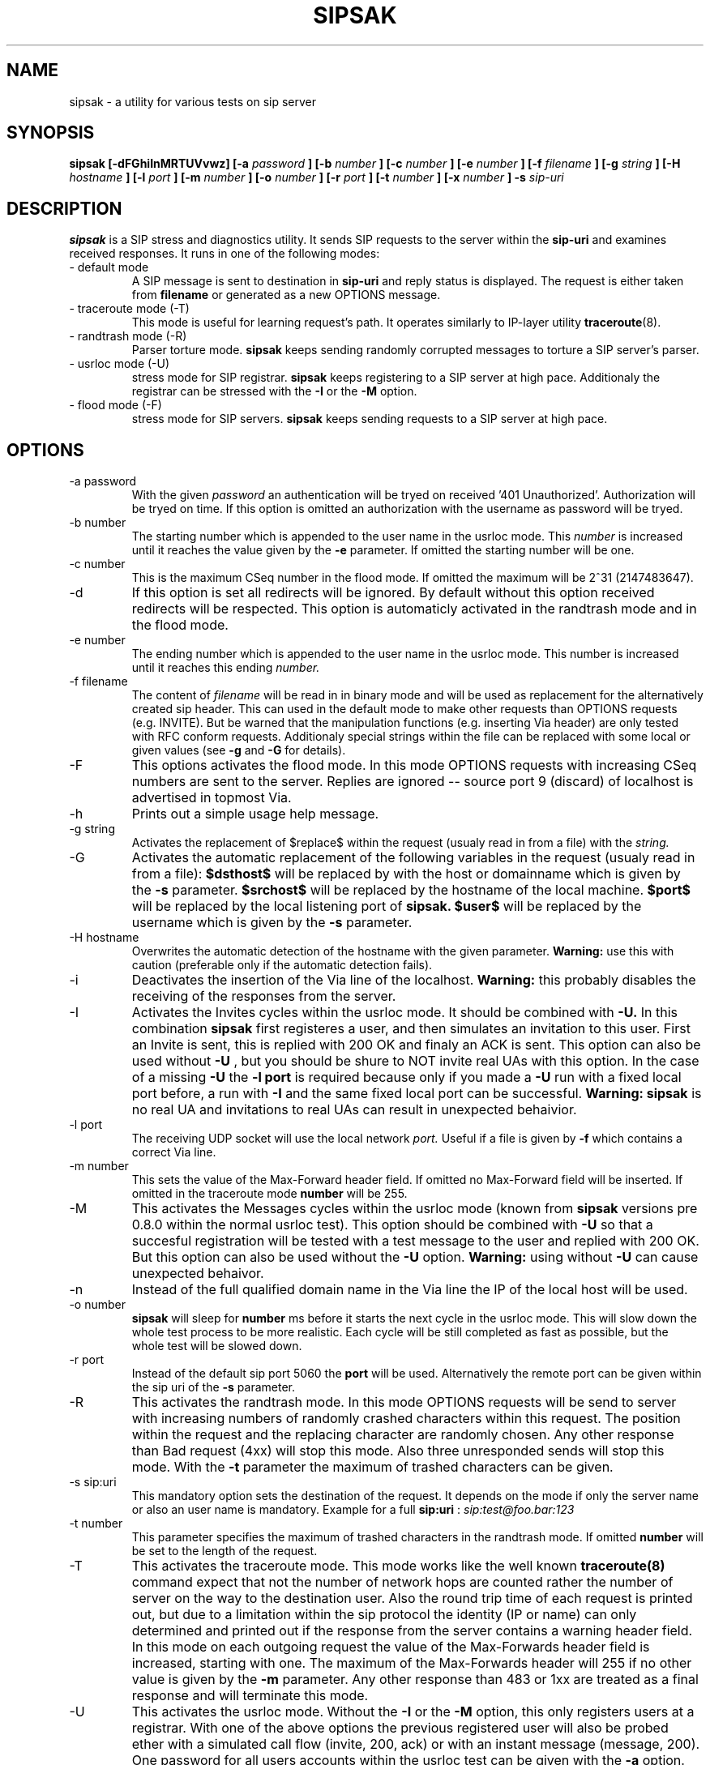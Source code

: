 .\" Process this file with
.\" groff -man -Tascii sipsak.1
.\"
.TH SIPSAK 1 "JULY 2002" Linux "User Manuals"
.SH NAME
sipsak \- a utility for various tests on sip server
.SH SYNOPSIS
.B sipsak [-dFGhiInMRTUVvwz] [-a
.I password
.B ] [-b
.I number 
.B ] [-c 
.I number 
.B ] [-e 
.I number 
.B ] [-f 
.I filename 
.B ] [-g
.I string
.B ] [-H
.I hostname
.B ] [-l 
.I port
.B ] [-m 
.I number
.B ] [-o 
.I number
.B ] [-r 
.I port
.B ] [-t 
.I number 
.B ] [-x 
.I number
.B ] -s 
.I sip-uri
.SH DESCRIPTION
.B sipsak
is a SIP stress and diagnostics utility. 
It sends SIP requests to the server within the 
.BR sip-uri 
and examines received responses.
It runs in one of the following modes:
.IP "- default mode"
A SIP message is sent to destination in 
.BR sip-uri
and reply status is displayed. 
The request is either taken from
.BR filename
or generated as a new OPTIONS message.  
.IP "- traceroute mode (-T)"
This mode is useful for learning request's path. It
operates similarly to IP-layer utility
.BR traceroute (8).
.IP "- randtrash mode (-R)"
Parser torture mode. 
.B sipsak 
keeps sending randomly corrupted messages to torture a SIP server's
parser.
.IP "- usrloc mode (-U)"
stress mode for SIP registrar. 
.B sipsak
keeps registering to a SIP server at high pace. Additionaly the registrar
can be stressed with the 
.BR -I
or the
.BR -M
option.
.IP "- flood mode (-F)"
stress mode for SIP servers.
.B sipsak 
keeps sending requests to a SIP server at high pace.


.SH OPTIONS
.IP "-a password"
With the given 
.I password
an authentication will be tryed on received '401 Unauthorized'. Authorization
will be tryed on time. If this option is omitted an authorization with the
username as password will be tryed.
.IP "-b number"
The starting number which is appended to the user name in the usrloc mode.
This 
.I number
is increased until it reaches the value given by the
.BR -e
parameter. If omitted the starting number will be one.
.IP "-c number"
This is the maximum CSeq number in the flood mode. If omitted the maximum
will be 2^31 (2147483647).
.IP -d
If this option is set all redirects will be ignored. By default without this 
option received redirects will be respected. This option is automaticly 
activated in the randtrash mode and in the flood mode.
.IP "-e number"
The ending number which is appended to the user name in the usrloc mode.
This number is increased until it reaches this ending
.I number.
.IP "-f filename"
The content of 
.I filename
will be read in in binary mode and will be used as replacement for the
alternatively created sip header. This can used in the default mode to make
other requests than OPTIONS requests (e.g. INVITE). But be warned that
the manipulation functions (e.g. inserting Via header) are only tested
with RFC conform requests. Additionaly special strings within the file
can be replaced with some local or given values (see 
.BR -g
and
.BR -G
for details).
.IP -F
This options activates the flood mode. In this mode OPTIONS requests with
increasing CSeq numbers are sent to the server. Replies are ignored --
source port 9 (discard) of localhost is advertised in topmost Via.
.IP -h
Prints out a simple usage help message.
.IP "-g string"
Activates the replacement of $replace$ within the request (usualy read 
in from a file) with the
.I string.
.IP -G
Activates the automatic replacement of the following variables in the
request (usualy read in from a file):
.B $dsthost$ 
will be replaced by with the host or domainname which is given
by the
.B -s
parameter.
.B $srchost$
will be replaced by the hostname of the local machine.
.B $port$
will be replaced by the local listening port of 
.B sipsak.
.B $user$
will be replaced by the username which is given by the
.B -s
parameter.
.IP "-H hostname"
Overwrites the automatic detection of the hostname with the given parameter.
.B Warning: 
use this with caution (preferable only if the automatic detection fails).
.IP -i
Deactivates the insertion of the Via line of the localhost. 
.B Warning: 
this probably disables the receiving of the responses from the server.
.IP -I
Activates the Invites cycles within the usrloc mode. It should be combined
with
.BR -U.
In this combination 
.B sipsak 
first registeres a user, and then simulates an 
invitation to this user. First an Invite is sent, this is replied with 200 OK
and finaly an ACK is sent. This option can also be used without
.BR -U
, but you should be shure to NOT invite real UAs with this option. In the case
of a missing 
.BR -U
the
.BR "-l port"
is required because only if you made a 
.BR -U 
run with a fixed local port before, a run with
.BR -I
and the same fixed local port can be successful.
.B Warning: sipsak 
is no real UA and invitations to real UAs can result in unexpected 
behaivior.
.IP "-l port"
The receiving UDP socket will use the local network 
.I port.
Useful if a file is given by 
.BR -f
which contains a correct Via line.
.IP "-m number"
This sets the value of the Max-Forward header field. If omitted no Max-Forward
field will be inserted. If omitted in the traceroute mode 
.BR number
will be 255.
.IP -M
This activates the Messages cycles within the usrloc mode (known from 
.B sipsak
versions pre 0.8.0 within the normal usrloc test). This option should be
combined with
.BR -U
so that a succesful registration will be tested with a test message to the user
and replied with 200 OK. But this option can also be used without the
.BR -U
option.
.B Warning:
using without 
.BR -U
can cause unexpected behaivor.
.IP -n
Instead of the full qualified domain name in the Via line the IP of the
local host will be used.
.IP "-o number"
.B sipsak 
will sleep for 
.BR number 
ms before it starts the next cycle in the usrloc mode. This will slow down
the whole test process to be more realistic. Each cycle will be still completed
as fast as possible, but the whole test will be slowed down.
.IP "-r port"
Instead of the default sip port 5060 the 
.BR port
will be used. Alternatively the remote port can be given within the sip uri of
the 
.BR -s
parameter.
.IP -R
This activates the randtrash mode. In this mode OPTIONS requests will be send
to server with increasing numbers of randomly crashed characters within this
request. The position within the request and the replacing character are 
randomly chosen. Any other response than Bad request (4xx) will stop this
mode. Also three unresponded sends will stop this mode. With the 
.BR -t
parameter the maximum of trashed characters can be given.
.IP "-s sip:uri"
This mandatory option sets the destination of the request. It depends on the
mode if only the server name or also an user name is mandatory. Example for a
full 
.BR sip:uri
: 
.I sip:test@foo.bar:123
.IP "-t number"
This parameter specifies the maximum of trashed characters in the randtrash 
mode. If omitted 
.BR number
will be set to the length of the request.
.IP -T
This activates the traceroute mode. This mode works like the well known
.BR traceroute(8) 
command expect that not the number of network hops are counted rather
the number of server on the way to the destination user. Also the round trip
time of each request is printed out, but due to a limitation within the
sip protocol the identity (IP or name) can only determined and printed
out if the response from the server contains a warning header field. In this
mode on each outgoing request the value of the Max-Forwards header field is
increased, starting with one. The maximum of the Max-Forwards header will 255
if no other value is given by the 
.BR -m
parameter. Any other response than 483 or 1xx are treated as a final response
and will terminate this mode.
.IP -U
This activates the usrloc mode. Without the 
.BR -I
or the
.BR -M
option, this only registers users at a registrar. With one of the above
options the previous registered user will also be probed ether with a
simulated call flow (invite, 200, ack) or with an instant message 
(message, 200). One password for all users accounts within the usrloc test 
can be given with the 
.BR -a
option. An user name is mandatory for this mode in the 
.BR -s
parameter. The number starting from the 
.BR -b
parameter to the 
.BR -e
parameter is appended the user name. If the 
.BR -b
and the
.BR -e
parameter are omitted, only one runs with the given username, but without 
append number to the usernames is done.
.IP -v
This parameter increases the output verbosity. No
.BR -v
means nearly no output except in traceroute and error messages. The maximum
of three v's prints out the content of all packets received and sent.
.IP -V
Prints out only the name and version number of 
.B sipsak.
.IP -w
Activates the extraction of the IP or hostname from the Warning header field.
.IP "-x number"
Sets the value of the Expires header to the given number.
.IP -z
Activates the randomly removing of old bindings in the usrloc mode. How many 
per cent of the bindings will be removed, is determined by the 
USRLOC_REMOVE_PERCENT define within the code (set it before compilation).
Multiple removing of bindings is possible, and cannot be prevented.
.SH RETURN VALUES
The return value 0 means that a 200 was received. 1 means something else 
then 1xx or 2xx was received.
2 will be returned on local errors like non resolvable names, socket errors or
wrong options combination. 3 will be returned on remote errors like icmp error
messages, redirects without a contact header or simply no answer (timeout).

.SH CAUTION
Use
.B sipsak
responsibly. Running it in any of the stress modes puts
substantial burden on network and server under test.

.SH EXAMPLES
.IP "sipsak -vv -s sip:nobody@foo.bar" 
displays received replies.
.IP "sipsak -T -s sip:nobody@foo.bar" 
traces SIP path.

.SH LIMITATIONS / NOT IMPLEMENTED
Many servers may decide NOT to include SIP "Warning" header fields.
Unfortunately, this makes displaying IP addresses of SIP servers
in traceroute mode impossible.

.B sipsak
is case sensitive (not RFC conform). So all the header fields are only found
if they are written like in the RFC.

IPv6 is not supported.

DNS/SRV is not supported.

Currently, sipsak runs fine on Linux. It should also run under CygWin (see
the homepage for details). Also BSD was reported to the author as operating
system.
.SH BUGS
sipsak is only tested against the SIP Express Router (ser) though their could
be various bugs. Please feel free to mail them to the author.


.SH AUTHOR
Nils Ohlmeier <ohlmeier at fokus dot frauenhofer dot de>
.SH "SEE ALSO"
.BR traceroute (8)
